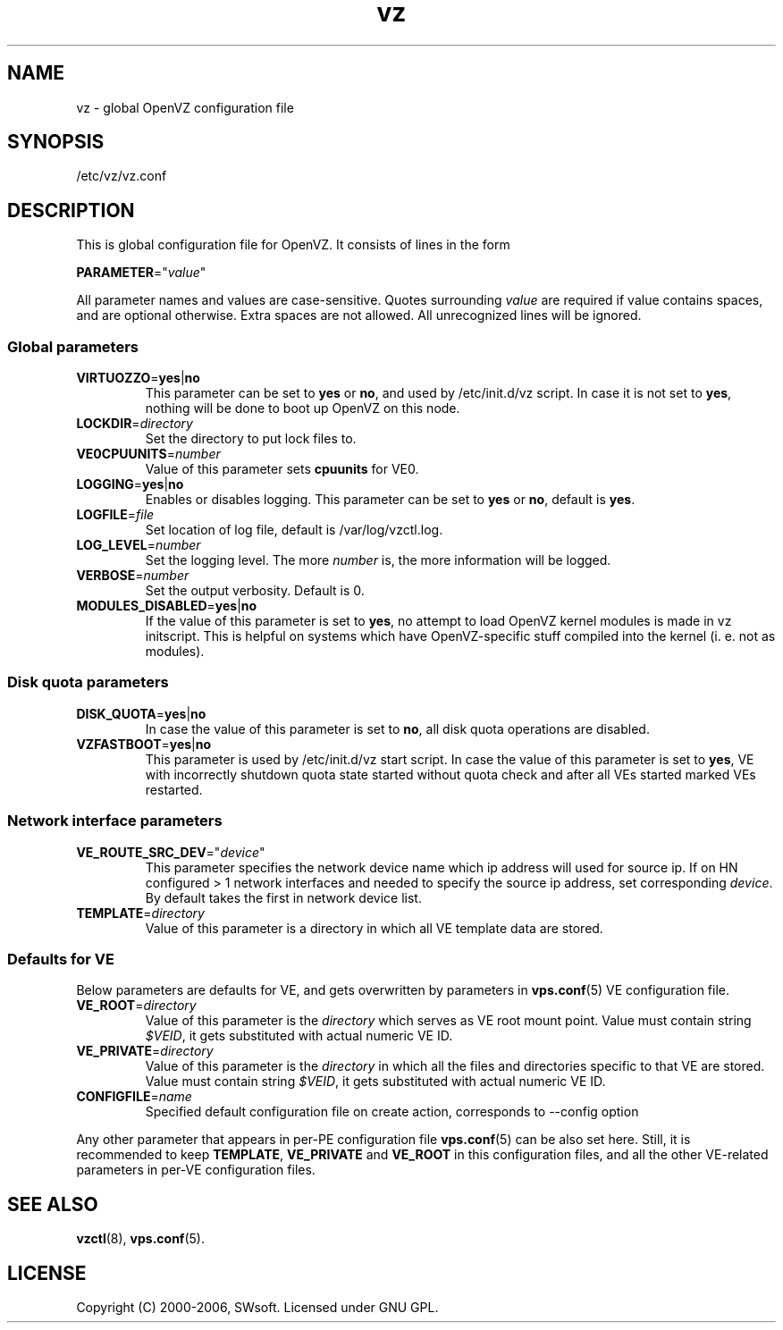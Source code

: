 .TH vz 5 "12 Sep 2006" "OpenVZ" "Virtual Environments"
.SH NAME
vz \- global OpenVZ configuration file
.SH SYNOPSIS
/etc/vz/vz.conf
.SH DESCRIPTION
This is global configuration file for OpenVZ.
It consists of lines in the form
.PP
\fBPARAMETER\fR="\fIvalue\fR"
.PP
All parameter names and values are case-sensitive.
Quotes surrounding \fIvalue\fR are required if value contains spaces, and
are optional otherwise. Extra spaces are not allowed. All unrecognized lines
will be ignored.
.SS Global parameters
.IP \fBVIRTUOZZO\fR=\fByes\fR|\fBno\fR
This parameter can be set to \fByes\fR or \fBno\fR, and used by
\f(CW/etc/init.d/vz\fR script. In case it is not
set to \fByes\fR, nothing will be done to boot up OpenVZ on this node.
.IP "\fBLOCKDIR\fR=\fIdirectory\fR"
Set the directory to put lock files to.
.IP \fBVE0CPUUNITS\fR=\fInumber\fR
Value of this parameter sets \fBcpuunits\fR for VE0.
.IP "\fBLOGGING\fR=\fByes\fR|\fBno\fR"
Enables or disables logging. This parameter can be set to \fByes\fR or
\fBno\fR, default is \fByes\fR.
.IP \fBLOGFILE\fR=\fIfile\fR
Set location of log file, default is \f(CR/var/log/vzctl.log\fR.
.IP "\fBLOG_LEVEL\fR=\fInumber\fR"
Set the logging level. The more \fInumber\fR is, the more information will be
logged.
.IP "\fBVERBOSE\fR=\fInumber\fR"
Set the output verbosity. Default is 0.
.IP "\fBMODULES_DISABLED\fR=\fByes\fR|\fBno\fR
If the value of this parameter is set to \fByes\fR, no attempt to load
OpenVZ kernel modules is made in vz initscript. This is helpful on systems
which have OpenVZ-specific stuff compiled into the kernel (i. e. not
as modules).
.SS Disk quota parameters
.IP \fBDISK_QUOTA\fR=\fByes\fR|\fBno\fR
In case the value of this parameter is set to \fBno\fR, all disk
quota operations are disabled.
.IP \fBVZFASTBOOT\fR=\fByes\fR|\fBno\fR
This parameter is used by \f(CR/etc/init.d/vz start\fR script. In case the value
of this parameter is set to \fByes\fR, VE with incorrectly shutdown quota state
started without quota check and after all VEs started marked VEs restarted.
.SS Network interface parameters
.IP \fBVE_ROUTE_SRC_DEV\fR="\fIdevice\fR"
This parameter specifies the network device name which ip address will used for
source ip. If on HN configured > 1 network interfaces and needed to specify
the source ip address, set corresponding \fIdevice\fR. By default takes the
first in network device list.
.IP \fBTEMPLATE\fR=\fIdirectory\fR
Value of this parameter is a directory in which all VE template data are
stored.
.SS Defaults for VE
Below parameters are defaults for VE, and gets overwritten by parameters in
\fBvps.conf\fR(5) VE configuration file.
.IP \fBVE_ROOT\fR=\fIdirectory\fR
Value of this parameter is the \fIdirectory\fR which serves as VE root
mount point. Value must contain string \fI$VEID\fR, it gets substituted
with actual numeric VE ID.
.IP \fBVE_PRIVATE\fR=\fIdirectory\fR
Value of this parameter is the \fIdirectory\fR in which all the
files and directories specific to that VE are stored. Value must contain
string \fI$VEID\fR, it gets substituted with actual numeric VE ID.
.IP \fBCONFIGFILE\fR=\fIname\fR
Specified default configuration file on create action, corresponds to --config
option 
.PP
Any other parameter that appears in per-PE configuration file \fBvps.conf\fR(5)
can be also set here. Still, it is recommended to keep \fBTEMPLATE\fR,
\fBVE_PRIVATE\fR and \fBVE_ROOT\fR in this configuration files, and all the
other VE-related parameters in per-VE configuration files.
.SH SEE ALSO
.BR vzctl (8),
.BR vps.conf (5).
.SH LICENSE
Copyright (C) 2000-2006, SWsoft. Licensed under GNU GPL.
